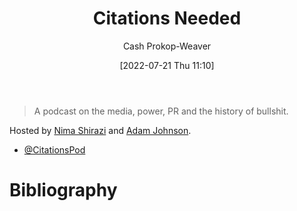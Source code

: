 :PROPERTIES:
:ROAM_REFS: [cite:@CitationsNeeded]
:ID:       49cab4c1-d483-4043-bfe9-7dceab5d0fd0
:LAST_MODIFIED: [2023-09-05 Tue 20:20]
:END:
#+title: Citations Needed
#+hugo_custom_front_matter: :slug "49cab4c1-d483-4043-bfe9-7dceab5d0fd0"
#+author: Cash Prokop-Weaver
#+date: [2022-07-21 Thu 11:10]
#+filetags: :reference:

#+begin_quote
A podcast on the media, power, PR and the history of bullshit.
#+end_quote

Hosted by [[id:1ad7f14f-1f4d-4744-b923-a496e4ed6824][Nima Shirazi]] and [[id:b716997e-633f-41c2-bfff-1846df7e4bc2][Adam Johnson]].

- [[twitter:CitationsPod][@CitationsPod]]

* Flashcards :noexport:
:PROPERTIES:
:ANKI_DECK: Default
:END:
* Bibliography
#+print_bibliography:
